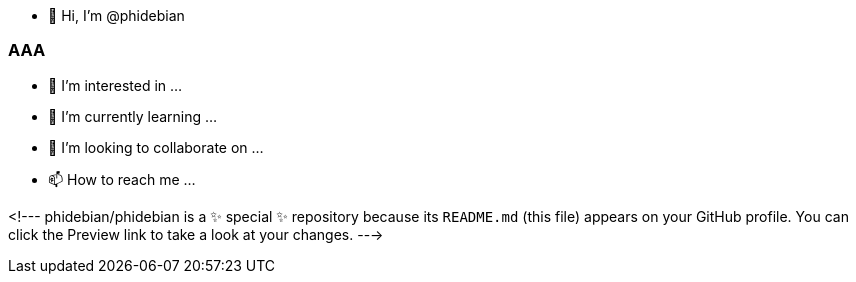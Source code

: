 - 👋 Hi, I’m @phidebian

=== AAA ===

- 👀 I’m interested in ...
- 🌱 I’m currently learning ...
- 💞️ I’m looking to collaborate on ...
- 📫 How to reach me ...

<!---
phidebian/phidebian is a ✨ special ✨ repository because its `README.md` (this file) appears on your GitHub profile.
You can click the Preview link to take a look at your changes.
--->
